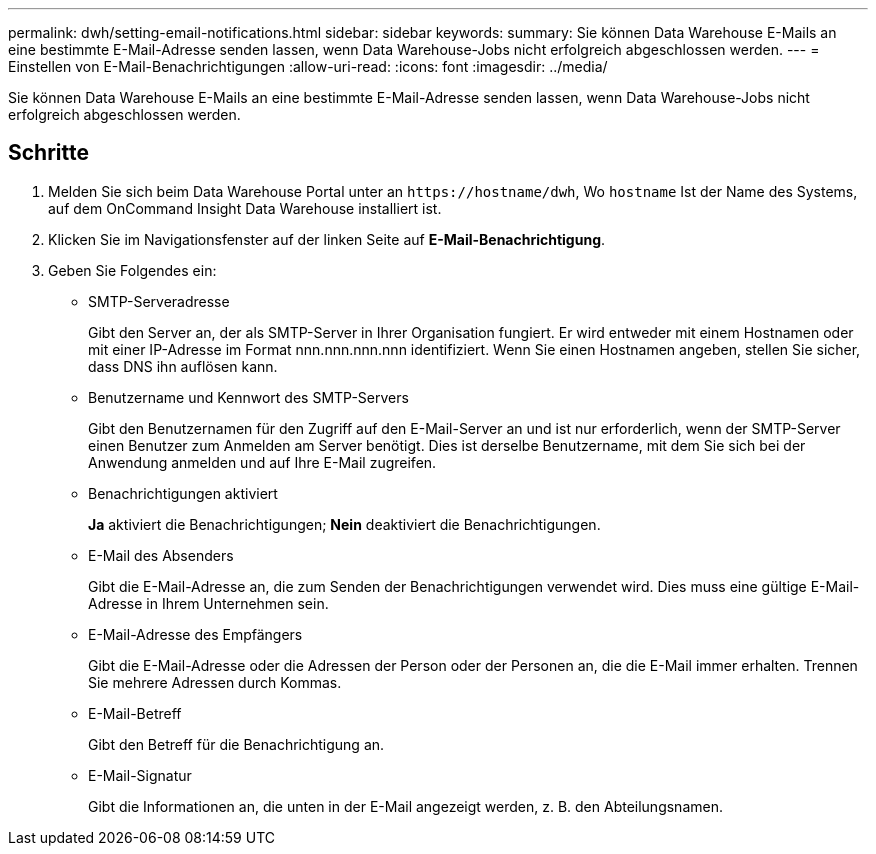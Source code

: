 ---
permalink: dwh/setting-email-notifications.html 
sidebar: sidebar 
keywords:  
summary: Sie können Data Warehouse E-Mails an eine bestimmte E-Mail-Adresse senden lassen, wenn Data Warehouse-Jobs nicht erfolgreich abgeschlossen werden. 
---
= Einstellen von E-Mail-Benachrichtigungen
:allow-uri-read: 
:icons: font
:imagesdir: ../media/


[role="lead"]
Sie können Data Warehouse E-Mails an eine bestimmte E-Mail-Adresse senden lassen, wenn Data Warehouse-Jobs nicht erfolgreich abgeschlossen werden.



== Schritte

. Melden Sie sich beim Data Warehouse Portal unter an `+https://hostname/dwh+`, Wo `hostname` Ist der Name des Systems, auf dem OnCommand Insight Data Warehouse installiert ist.
. Klicken Sie im Navigationsfenster auf der linken Seite auf *E-Mail-Benachrichtigung*.
. Geben Sie Folgendes ein:
+
** SMTP-Serveradresse
+
Gibt den Server an, der als SMTP-Server in Ihrer Organisation fungiert. Er wird entweder mit einem Hostnamen oder mit einer IP-Adresse im Format nnn.nnn.nnn.nnn identifiziert. Wenn Sie einen Hostnamen angeben, stellen Sie sicher, dass DNS ihn auflösen kann.

** Benutzername und Kennwort des SMTP-Servers
+
Gibt den Benutzernamen für den Zugriff auf den E-Mail-Server an und ist nur erforderlich, wenn der SMTP-Server einen Benutzer zum Anmelden am Server benötigt. Dies ist derselbe Benutzername, mit dem Sie sich bei der Anwendung anmelden und auf Ihre E-Mail zugreifen.

** Benachrichtigungen aktiviert
+
*Ja* aktiviert die Benachrichtigungen; *Nein* deaktiviert die Benachrichtigungen.

** E-Mail des Absenders
+
Gibt die E-Mail-Adresse an, die zum Senden der Benachrichtigungen verwendet wird. Dies muss eine gültige E-Mail-Adresse in Ihrem Unternehmen sein.

** E-Mail-Adresse des Empfängers
+
Gibt die E-Mail-Adresse oder die Adressen der Person oder der Personen an, die die E-Mail immer erhalten. Trennen Sie mehrere Adressen durch Kommas.

** E-Mail-Betreff
+
Gibt den Betreff für die Benachrichtigung an.

** E-Mail-Signatur
+
Gibt die Informationen an, die unten in der E-Mail angezeigt werden, z. B. den Abteilungsnamen.




